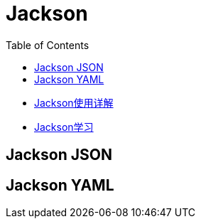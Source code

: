 :toc:

= Jackson

* https://juejin.cn/post/6844904166809157639#heading-48[Jackson使用详解]
* https://blog.csdn.net/boling_cavalry/article/details/107135958[Jackson学习]

== Jackson JSON

== Jackson YAML
